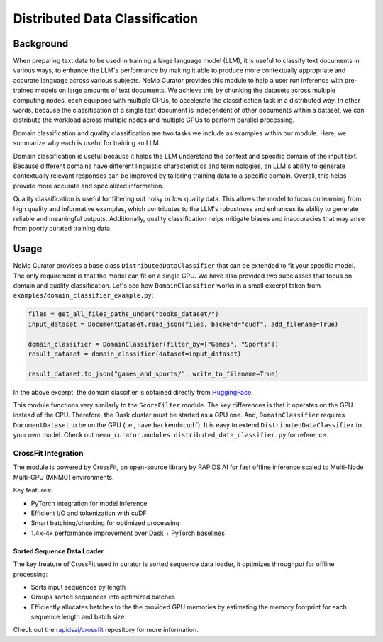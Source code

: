 ============================================
Distributed Data Classification
============================================

-----------------------------------------
Background
-----------------------------------------

When preparing text data to be used in training a large language model (LLM), it is useful to classify
text documents in various ways, to enhance the LLM's performance by making it able to produce more
contextually appropriate and accurate language across various subjects. NeMo Curator provides this module to
help a user run inference with pre-trained models on large amounts of text documents. We achieve
this by chunking the datasets across multiple computing nodes, each equipped with multiple GPUs, to
accelerate the classification task in a distributed way. In other words, because the classification of
a single text document is independent of other documents within a dataset, we can distribute the
workload across multiple nodes and multiple GPUs to perform parallel processing.

Domain classification and quality classification are two tasks we include as examples within our module.
Here, we summarize why each is useful for training an LLM.

Domain classification is useful because it helps the LLM understand the context and specific domain of
the input text. Because different domains have different linguistic characteristics and terminologies,
an LLM's ability to generate contextually relevant responses can be improved by tailoring training data
to a specific domain. Overall, this helps provide more accurate and specialized information.

Quality classification is useful for filtering out noisy or low quality data. This allows the model to
focus on learning from high quality and informative examples, which contributes to the LLM's robustness
and enhances its ability to generate reliable and meaningful outputs. Additionally, quality
classification helps mitigate biases and inaccuracies that may arise from poorly curated training data.

-----------------------------------------
Usage
-----------------------------------------

NeMo Curator provides a base class ``DistributedDataClassifier`` that can be extended to fit your specific model.
The only requirement is that the model can fit on a single GPU.
We have also provided two subclasses that focus on domain and quality classification.
Let's see how ``DomainClassifier`` works in a small excerpt taken from ``examples/domain_classifier_example.py``:

.. code-block:: python

    files = get_all_files_paths_under("books_dataset/")
    input_dataset = DocumentDataset.read_json(files, backend="cudf", add_filename=True)

    domain_classifier = DomainClassifier(filter_by=["Games", "Sports"])
    result_dataset = domain_classifier(dataset=input_dataset)

    result_dataset.to_json("games_and_sports/", write_to_filename=True)

In the above excerpt, the domain classifier is obtained directly from `HuggingFace <https://huggingface.co/nvidia/domain-classifier>`_.

This module functions very similarly to the ``ScoreFilter`` module.
The key differences is that it operates on the GPU instead of the CPU.
Therefore, the Dask cluster must be started as a GPU one.
And, ``DomainClassifier`` requires ``DocumentDataset`` to be on the GPU (i.e., have ``backend=cudf``).
It is easy to extend ``DistributedDataClassifier`` to your own model.
Check out ``nemo_curator.modules.distributed_data_classifier.py`` for reference.


CrossFit Integration
====================

The module is powered by CrossFit, an open-source library by RAPIDS AI for fast offline inference scaled to
Multi-Node Multi-GPU (MNMG) environments.

Key features:

- PyTorch integration for model inference
- Efficient I/O and tokenization with cuDF
- Smart batching/chunking for optimized processing
- 1.4x-4x performance improvement over Dask + PyTorch baselines


Sorted Sequence Data Loader
^^^^^^^^^^^^^^^^^^^^^^^^^^^

The key freature of CrossFit used in curator is sorted sequence data loader,
it optimizes throughput for offline processing:

- Sorts input sequences by length
- Groups sorted sequences into optimized batches
- Efficiently allocates batches to the the provided GPU memories by estimating the memory footprint for each sequence
  length and batch size

.. image:: images/sorted_sequence_dataloader.png
   :alt: Sorted Sequence Data Loader

Check out the `rapidsai/crossfit`_ repository for more information.

.. _rapidsai/crossfit: https://github.com/rapidsai/crossfit

